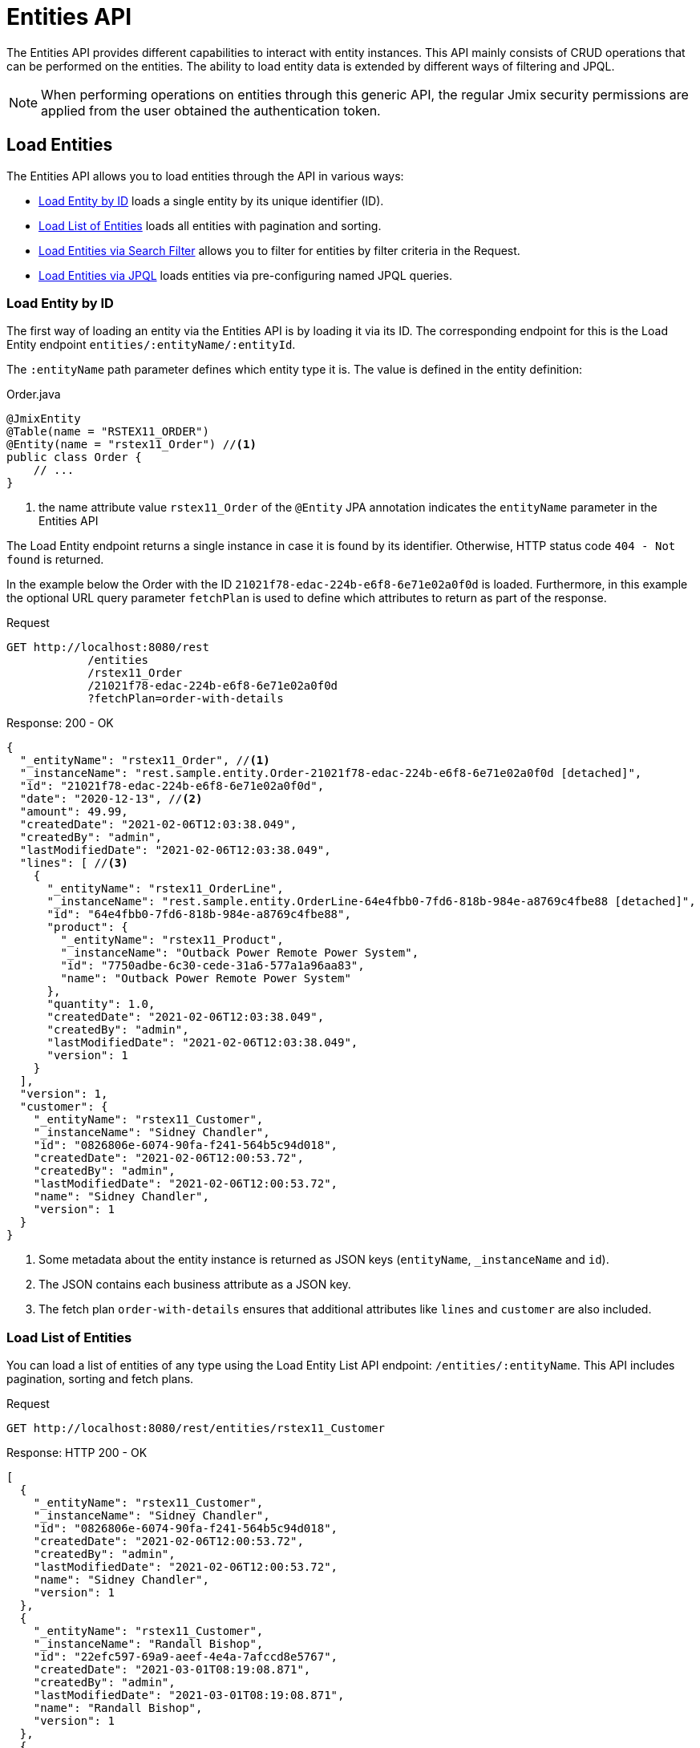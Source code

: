 = Entities API

The Entities API provides different capabilities to interact with entity instances. This API mainly consists of CRUD operations that can be performed on the entities. The ability to load entity data is extended by different ways of filtering and JPQL.

NOTE: When performing operations on entities through this generic API, the regular Jmix security permissions are applied from the user obtained the authentication token.


== Load Entities

The Entities API allows you to load entities through the API in various ways:

* <<Load Entity by ID,Load Entity by ID>> loads a single entity by its unique identifier (ID).

* <<Load List of Entities,Load List of Entities>> loads all entities with pagination and sorting.

* <<Load Entities via Search Filter,Load Entities via Search Filter>> allows you to filter for entities by filter criteria in the Request.

* <<Load Entities via JPQL,Load Entities via JPQL>> loads entities via pre-configuring named JPQL queries.


=== Load Entity by ID

The first way of loading an entity via the Entities API is by loading it via its ID. The corresponding endpoint for this is the Load Entity endpoint `entities/:entityName/:entityId`.

The `:entityName` path parameter defines which entity type it is. The value is defined in the entity definition:

[source,java]
.Order.java
----

@JmixEntity
@Table(name = "RSTEX11_ORDER")
@Entity(name = "rstex11_Order") //<1>
public class Order {
    // ...
}
----
<1> the name attribute value `rstex11_Order` of the `@Entity` JPA annotation indicates the `entityName` parameter in the Entities API

The Load Entity endpoint returns a single instance in case it is found by its identifier. Otherwise, HTTP status code `404 - Not found` is returned.

In the example below the Order with the ID `21021f78-edac-224b-e6f8-6e71e02a0f0d` is loaded. Furthermore, in this example the optional URL query parameter `fetchPlan` is used to define which attributes to return as part of the response.

[source, http request]
.Request
----
GET http://localhost:8080/rest
            /entities
            /rstex11_Order
            /21021f78-edac-224b-e6f8-6e71e02a0f0d
            ?fetchPlan=order-with-details
----

[source, json]
.Response: 200 - OK
----
{
  "_entityName": "rstex11_Order", //<1>
  "_instanceName": "rest.sample.entity.Order-21021f78-edac-224b-e6f8-6e71e02a0f0d [detached]",
  "id": "21021f78-edac-224b-e6f8-6e71e02a0f0d",
  "date": "2020-12-13", //<2>
  "amount": 49.99,
  "createdDate": "2021-02-06T12:03:38.049",
  "createdBy": "admin",
  "lastModifiedDate": "2021-02-06T12:03:38.049",
  "lines": [ //<3>
    {
      "_entityName": "rstex11_OrderLine",
      "_instanceName": "rest.sample.entity.OrderLine-64e4fbb0-7fd6-818b-984e-a8769c4fbe88 [detached]",
      "id": "64e4fbb0-7fd6-818b-984e-a8769c4fbe88",
      "product": {
        "_entityName": "rstex11_Product",
        "_instanceName": "Outback Power Remote Power System",
        "id": "7750adbe-6c30-cede-31a6-577a1a96aa83",
        "name": "Outback Power Remote Power System"
      },
      "quantity": 1.0,
      "createdDate": "2021-02-06T12:03:38.049",
      "createdBy": "admin",
      "lastModifiedDate": "2021-02-06T12:03:38.049",
      "version": 1
    }
  ],
  "version": 1,
  "customer": {
    "_entityName": "rstex11_Customer",
    "_instanceName": "Sidney Chandler",
    "id": "0826806e-6074-90fa-f241-564b5c94d018",
    "createdDate": "2021-02-06T12:00:53.72",
    "createdBy": "admin",
    "lastModifiedDate": "2021-02-06T12:00:53.72",
    "name": "Sidney Chandler",
    "version": 1
  }
}
----
<1> Some metadata about the entity instance is returned as JSON keys (`entityName`, `_instanceName` and `id`).
<2> The JSON contains each business attribute as a JSON key.
<3> The fetch plan `order-with-details` ensures that additional attributes like `lines` and `customer` are also included.

=== Load List of Entities

You can load a list of entities of any type using the Load Entity List API endpoint: `/entities/:entityName`. This API includes pagination, sorting and fetch plans.

[source, http request]
.Request
----
GET http://localhost:8080/rest/entities/rstex11_Customer
----

[source, json]
.Response: HTTP 200 - OK
----
[
  {
    "_entityName": "rstex11_Customer",
    "_instanceName": "Sidney Chandler",
    "id": "0826806e-6074-90fa-f241-564b5c94d018",
    "createdDate": "2021-02-06T12:00:53.72",
    "createdBy": "admin",
    "lastModifiedDate": "2021-02-06T12:00:53.72",
    "name": "Sidney Chandler",
    "version": 1
  },
  {
    "_entityName": "rstex11_Customer",
    "_instanceName": "Randall Bishop",
    "id": "22efc597-69a9-aeef-4e4a-7afccd8e5767",
    "createdDate": "2021-03-01T08:19:08.871",
    "createdBy": "admin",
    "lastModifiedDate": "2021-03-01T08:19:08.871",
    "name": "Randall Bishop",
    "version": 1
  },
  {
    "_entityName": "rstex11_Customer",
    "_instanceName": "Shelby Robinson",
    "id": "bd1c8e90-3d35-cbe2-9efd-167202c758d2",
    "createdDate": "2021-02-06T12:02:05.328",
    "createdBy": "admin",
    "lastModifiedDate": "2021-02-06T12:02:05.328",
    "name": "Shelby Robinson",
    "version": 1
  }
]
----

It is also possible to further control the behavior of the API by using the following URL query parameters:

[NOTE]
.Load Entity List API Query Parameters
====
[horizontal]
fetchPlan:: name of an entity's xref:data-access:fetch-plans.adoc[fetch plan] `(String)`.
limit:: the number of entities to be returned by the API `(int)`.
offset:: the position of the first returned entity `(int)`.
sort:: an entity attribute that will be used for sorting. `+attribute` or `attribute` for ascending order, `-attribute` for descending order `(String)`.
====

The following example demonstrates how to load the third "page" of 5 `Order` entities (the 10 - 15 entity) sorted by the date attribute and containing all attributes of the `order-with-details` fetch plan.

[source, http request]
.Request
----
GET http://localhost:8080/rest
            /entities
            /rstex11_Order
            ?fetchPlan=order-with-details
            &limit=5
            &offset=10
            &sort=+date
----

[source, json]
.Response: HTTP 200 - OK
----
[
  {
    "_entityName": "rstex11_Order",
    "_instanceName": "rest.sample.entity.Order-21021f78-edac-224b-e6f8-6e71e02a0f0d [detached]",
    "id": "21021f78-edac-224b-e6f8-6e71e02a0f0d",
    "date": "2020-12-13",
    "amount": 49.99,
    "createdDate": "2021-02-06T12:03:38.049",
    "createdBy": "admin",
    "lastModifiedDate": "2021-02-06T12:03:38.049",
    "lines": [
      {
        "_entityName": "rstex11_OrderLine",
        "_instanceName": "rest.sample.entity.OrderLine-64e4fbb0-7fd6-818b-984e-a8769c4fbe88 [detached]",
        "id": "64e4fbb0-7fd6-818b-984e-a8769c4fbe88",
        "product": {
          "_entityName": "rstex11_Product",
          "_instanceName": "Outback Power Remote Power System",
          "id": "7750adbe-6c30-cede-31a6-577a1a96aa83",
          "name": "Outback Power Remote Power System"
        },
        "quantity": 1.0,
        "createdDate": "2021-02-06T12:03:38.049",
        "createdBy": "admin",
        "lastModifiedDate": "2021-02-06T12:03:38.049",
        "version": 1
      }
    ],
    "version": 1,
    "customer": {
      "_entityName": "rstex11_Customer",
      "_instanceName": "Sidney Chandler",
      "id": "0826806e-6074-90fa-f241-564b5c94d018",
      "createdDate": "2021-02-06T12:00:53.72",
      "createdBy": "admin",
      "lastModifiedDate": "2021-02-06T12:00:53.72",
      "name": "Sidney Chandler",
      "version": 1
    }
  },
  {
    "_entityName": "rstex11_Order",
    "_instanceName": "rest.sample.entity.Order-41aae331-b46b-85ee-b0bc-2de8cbf1ab86 [detached]",
    "id": "41aae331-b46b-85ee-b0bc-2de8cbf1ab86",
    "date": "2021-02-02",
    "amount": 283.55,
    "createdDate": "2021-02-06T12:04:37.372",
    "createdBy": "admin",
    "lastModifiedDate": "2021-02-06T12:04:37.372",
    "lines": [
      {
        "_entityName": "rstex11_OrderLine",
        "_instanceName": "rest.sample.entity.OrderLine-d89df652-9d06-8d3e-2f26-5387e96e5b5d [detached]",
        "id": "d89df652-9d06-8d3e-2f26-5387e96e5b5d",
        "product": {
          "_entityName": "rstex11_Product",
          "_instanceName": "Cotek Battery Charger",
          "id": "1ed85c7a-89f1-c339-a738-16307ed6003a",
          "name": "Cotek Battery Charger"
        },
        "quantity": 1.0,
        "createdDate": "2021-02-06T12:04:37.372",
        "createdBy": "admin",
        "lastModifiedDate": "2021-02-06T12:04:37.372",
        "version": 1
      },
      {
        "_entityName": "rstex11_OrderLine",
        "_instanceName": "rest.sample.entity.OrderLine-7ccd45ec-8878-2a4a-2c24-b5ac053b6d4c [detached]",
        "id": "7ccd45ec-8878-2a4a-2c24-b5ac053b6d4c",
        "product": {
          "_entityName": "rstex11_Product",
          "_instanceName": "Solar-One HUP Flooded Battery 48V",
          "id": "1860904a-5444-9c3e-9dc1-1d7a26d9ac19",
          "name": "Solar-One HUP Flooded Battery 48V"
        },
        "quantity": 1.0,
        "createdDate": "2021-02-06T12:04:37.372",
        "createdBy": "admin",
        "lastModifiedDate": "2021-02-06T12:04:37.372",
        "version": 1
      }
    ],
    "version": 1,
    "customer": {
      "_entityName": "rstex11_Customer",
      "_instanceName": "Shelby Robinson",
      "id": "bd1c8e90-3d35-cbe2-9efd-167202c758d2",
      "name": "Shelby Robinson",
      "version": 1
    }
  }
]
----

NOTE: Every entity in the response has a `_entityName` attribute with the name of the entity, and an `_instanceName` attribute with the xref:data-model:entities.adoc#instance-name[Instance Name] of the entity.

=== Load Entities via Search Filter

You can specify filter criteria when loading entities using the Entity Search Endpoint: `/entities/:entityName/search`.

Both HTTP methods `GET` and `POST` are possible when interacting with the search endpoint. In both cases the filter criterion has to be provided as part of the request.

The filter definition is a JSON structure that contains a set of conditions. A condition consists of the `property`, `operator` and `value` attributes.

[NOTE]
.Filter Condition
====
[horizontal]
property:: the entity attribute that is being filtered on (like `amount` on the Order entity).
+
In case the attribute is a reference to another entity, it can also be a property path like `customer.name`

operator:: the filter operator. The following values are possible (depending on the property type):
+
`=`, `>`, `>=`, `<`, `&lt;=`, `<>`, `startsWith`, `endsWith`, `contains`, `doesNotContain`, `in`, `notIn`, `notEmpty`, `isNull`

value:: the value to search for. Value is not required for the `notEmpty` and `isNull` operators.
====

Additionally, conditions can be combined via `AND`, `OR` group conditions in order to define more complex filter criterion. The JSON structure of the filter definitions looks like this:

[source,json]
.Filter Criterion JSON structure
----
{
  "conditions": [
    {
      "group": "OR",
      "conditions": [
        {
          "property": "stringField",
          "operator": "=",
          "value": "stringValue"
        },
        {
          "property": "intField",
          "operator": ">",
          "value": 100
        }
      ]
    },
    {
      "property": "booleanField",
      "operator": "=",
      "value": true
    }
  ]
}
----

This is a representation of the Filter criterion: `\((stringField = stringValue) OR (intField > 100) AND (booleanField = true))`.

When using the HTTP POST method, the filter is part of the request body.

[source,http request]
.Filter POST Request
----
POST http://localhost:8080/rest/entities/rstex11_Order/search

{
  "filter": {
    "conditions": [
      {
        "property": "customer.name",
        "operator": "=",
        "value": "Shelby Robinson"
      }
    ]
  }
}
----

When using the `GET` method, the JSON filter criterion needs to be transferred via the URL Query parameter `filter`.

[source, http request]
.Filter GET Request
----
GET http://localhost:8080/rest
            /entities
            /rstex11_Order
            /search
            ?filter={"conditions":[{"property":"customer.name","operator":"contains","value":"Shelby"}]}
----

[IMPORTANT]
.URI Encoding
====
The HTTP URI standard only allows ASCII characters as part of the URI / URL. When using URL Query parameters for the filter definition, the JSON definition has to be URL encoded in order to match this requirement. This is also true for the `value` data that normally contains user input.

As there is also a practical limit of the URI length that can cause problems for big filter definitions, the `POST` method for filtering entities should be preferred as those restrictions do not apply.
====

=== Load Entities via JPQL

Another alternative to load entities from the application is to use predefined JPQL queries. The Entity Query Endpoint `/queries/:entityName/:queryName` is responsible for providing this capability. Queries can contain a list of parameters, that needs to be provided by the client. Additionally, the endpoint contains the same general parameters for pagination, fetch plans etc.


[TIP]
.When to use JPQL vs. Search Filter?
====
Jmix provides various ways to load entity data in a generic way. Use pre-defined JPQL queries when the search filter is not advanced enough to express the filter criterion. Also in case the parameter should be pre-defined and not be adjustable by the API client.
====

==== JPQL Query Configuration

In order to use the Entity Query endpoint you need to define the accessible queries. This happens via an XML configuration file, normally called `rest-queries.xml`. You need to create this new file in your Jmix application under `src/main/resources`. It lists all published queries with information about its parameters.

[source,xml]
.rest-queries.xml
----
<?xml version="1.0"?>
<queries xmlns="http://jmix.io/schema/rest/queries">
    <query name="ordersByDate" entity="rstex11_Order" fetchPlan="order-with-details">
        <jpql><![CDATA[select e from rstex11_Order e where e.date = :orderDate]]></jpql>
        <params>
            <param name="orderDate" type="java.time.LocalDate"/>
        </params>
    </query>
    <query name="ordersByCustomerName" entity="rstex11_Order" fetchPlan="order-with-details">
        <jpql><![CDATA[select e from rstex11_Order e where e.customer.name = :customerName]]></jpql>
        <params>
            <param name="customerName" type="java.lang.String"/>
        </params>
    </query>
</queries>
----

A query needs to have a unique `name` value as well as an `entity` reference. The combination of `name` and `entity` needs to be unique. Also, a `fetchPlan` needs to be referenced to indicate which entity attributes are returned.

In the `<jpql>` tag the actual query is configured. The parameters need to be listed within the `params` tag defining their name and Java type. In the query parameters you can reference via their name prefixed with a colon like `:customerName`.

After the file has been created and the queries have been defined, you need to register the `rest-queries.xml` configuration in the `application.properties` of your Jmix application:

[source,properties]
.application.properties
----
jmix.rest.queriesConfig = rest/sample/rest-queries.xml
----

You can invoke the Entity Query endpoint either by the `GET` or `POST` HTTP method. In case of the `GET`, the parameters are appended as URL query parameters.

[source, http request]
.Query API GET Request
----
GET http://localhost:8080/rest
        /queries
        /rstex11_Order
        /ordersByDate
        ?orderDate=2020-02-02
----


[IMPORTANT]
.URI Encoding
====
The URL should only contain ASCII characters. This means the values of the parameters need to be URL encoded, as those values normally represent direct user input and therefore it cannot be ensured that non-ascii characters are used.
====

In the case of using `POST`, the query parameters are transferred in the JSON body containing each parameter as a key.

[source, http request]
.Query API POST Request
----
POST http://localhost:8080/rest/queries/rstex11_Order/ordersByCustomerName

{
  "customerName": "Shelby Robinson"
}
----

==== Collection Parameters

It is also possible to define a parameter as a collection type. In this case the query definition should contain a `[]` indicator after the Java type.

[source,xml]
.rest-queries.xml
----
<?xml version="1.0"?>
<queries xmlns="http://jmix.io/schema/rest/queries">
    <query name="ordersByIds" entity="rstex11_Order" fetchPlan="order-with-details">
        <jpql><![CDATA[select e from rstex11_Order e where e.id in :ids]]></jpql>
        <params>
            <param name="ids" type="java.util.UUID[]"/> // <1>
        </params>
    </query>
</queries>
----
<1> The `ids` parameter is marked as collection of `UUID` type.

When this parameter is used in a query, the corresponding  IDs have to be provided as a JSON array.

[source, http request]
.Query API Collection Parameters Request
----
POST http://localhost:8080/rest/queries/rstex11_Order/ordersByIds

{
  "ids": [
    "41aae331-b46b-85ee-b0bc-2de8cbf1ab86",
    "21021f78-edac-224b-e6f8-6e71e02a0f0d"
  ]
}
----

== Create Entities

The Entities API lets you create entities by performing a `POST` request against the `/entities/:entityName` endpoint.

The request body contains a JSON object with the attributes of the entity.

NOTE: Attributes from xref:data-model:entities.adoc#traits[entity traits] like `id` or `createdBy` should not be part of the request. Those attributes are automatically added by Jmix while storing the entity.

When the entity is created successfully, the HTTP response status code `201 - Created` is returned. By default, a JSON metadata representation of the entity is returned mainly containing the newly created `id` attribute for further reference.

[source, http request]
.Request
----
POST http://localhost:8080/rest/entities/rstex11_Customer

{
  name: "Randall Bishop"
}
----


[source, json]
.Response: 201 - Created
----
{
  "_entityName": "rstex11_Customer",
  "_instanceName": "Randall Bishop",
  "id": "78e7996d-8b69-6526-8e9f-16262a1c4113"
}
----

Alternatively it is possible to define which attributes should be returned once the entity is created. This can be achieved through the URL query parameter `responseFetchPlan`. E.g. `/entities/rstex11_Order?responseFetchPlan=order-with-details` would return the complete order with all its details containing order lines, customer references etc.

TIP: The HTTP response Header `Location` indicates also the URL to the newly created entity instance for further operations (like fetching, updating or deleting).

=== Entity Validation

When an entity is created or updated, the regular entity validation is active and enforced by default. This means that invalid input (according to the entity validation annotations) from the API is rejected with the HTTP response status code `400 - Bad Request`.

The API returns detailed error messages for each validation violation in the following form of a JSON array. Each entry follows the structure:

[NOTE]
.Validation Error structure
====
[horizontal]
message:: the (translated) human-readable error message of the violation
messageTemplate:: the non-interpolated error message for this constraint violation
path:: the attribute name (or property path) of the attribute that caused the violation
invalidValue:: the value that was part of the request for the attribute, which causes the violation
====

The following request contains two errors in the request, as 1. the `customer` attribute is required and 2. the `date` should not be in the future.

[source, http request]
.Invalid Request
----
POST http://localhost:8080/rest/entities/rstex11_Order

{
  "date": "2048-01-01",
  "amount": 49.99,
  "customer": null
}
----

The API then returns the list of violations of the entity validations.

[source, json]
.Response: 400 - Bad Request
----
[
  {
    "message": "javax.validation.constraints.PastOrPresent.message",
    "messageTemplate": "{javax.validation.constraints.PastOrPresent.message}",
    "path": "date",
    "invalidValue": "2048-01-01"
  },
  {
    "message": "may not be null",
    "messageTemplate": "{javax.validation.constraints.NotNull.message}",
    "path": "customer",
    "invalidValue": null
  }
]
----


=== Association Attributes

When the entity to create should be linked to another existing entity, it is required to reference the other entity in the request.

In the Order example, you want to reference a Customer via the `customer` attribute when you create the Order. This is done through a JSON object containing only the ID of the existing entity. Jmix performs a lookup of the customer by the provided ID from the JSON request and links the customer to the new order.

[source, http request]
.Request with N:1 reference
----
POST http://localhost:8080/rest/entities/rstex11_Order

{
  "customer": {
    "id": "f88597ff-009d-1cf2-4a90-a4fb5b08d835"
  },
  "date": "2021-03-01",
  "amount": 130.08
}
----

For all kinds of associations: `1:N`, `N:1`, `M:N` the way to reference other entities is the always via its ID.

The second example shows how to link a `Product` to multiple `ProductTag` entities via an `M:N` relationship, as described in the Product entity definition.

[source,java]
.Product.java
----

@JmixEntity
@Table(name = "RSTEX11_PRODUCT")
@Entity(name = "rstex11_Product")
public class Product {

    @JoinTable(name = "RSTEX11_PRODUCT_PRODUCT_TAG_LINK",
            joinColumns = @JoinColumn(name = "PRODUCT_ID"),
            inverseJoinColumns = @JoinColumn(name = "PRODUCT_TAG_ID"))
    @ManyToMany
    private List<ProductTag> tags;

    // ...

}
----

In the request the `ProductTag` entity instances are references by their ids. This time, the JSON object is put into an array, as there are multiple product tags to reference.

[source, http request]
.Request with M:N references
----
POST http://localhost:8080/rest/entities/rstex11_Product?responseFetchPlan=product-with-tags

{
  "name": "123",
  "price": 99.95,
  "tags": [
    {
      "id": "333f3a20-c47b-4bc9-ba34-a72d2d815695" // <1>
    },
    {
      "id": "c4c028f0-fec1-7512-83cd-c17537d1f502"
    }
  ]
}
----

[source, json]
.Response: 201 - Created
----
{
  "_entityName": "rstex11_Product",
  "_instanceName": "123",
  "id": "f0e04748-dcdf-d856-2482-2904f2126fcc",
  "createdDate": "2021-03-02",
  "createdBy": "admin",
  "lastModifiedDate": "2021-03-02",
  "price": 99.95,
  "name": "123",
  "version": 1,
  "tags": [
    {
      "_entityName": "rstex11_ProductTag",
      "_instanceName": "shiny",
      "id": "333f3a20-c47b-4bc9-ba34-a72d2d815695", // <2>
      "name": "shiny"
    },
    {
      "_entityName": "rstex11_ProductTag",
      "_instanceName": "great",
      "id": "c4c028f0-fec1-7512-83cd-c17537d1f502",
      "name": "great"
    }
  ]
}
----
<1> The tags are referenced as a list of JSON objects containing the ID of the already existing `ProductTag`.
<2> The response contains the stored association to the two `ProductTag` entities.

=== Composition Attributes

For attributes that are marked as `@Composition` the situation is slightly different. As this relationship type indicates that the child entities only exists as part of the parent entity, it is also possible to directly create child entites as part of the request to create a parent.

In the next example, the `OrderLine` entity is a child entity of the `Order` entity. This is expressed through the `@Composition` annotation on the `lines` attribute of the `Order` entity.

[source, java]
.Order.java
----
public class Order {
    @JmixGeneratedValue
    @Column(name = "ID", nullable = false)
    @Id
    private UUID id;

    @Composition
    @OneToMany(mappedBy = "order")
    private List<OrderLine> lines;

    // ...
}
----

When you create an order through the API you can directly create its order lines as part of the request. In this case all the attributes of the child entity need to be provided. The relationship from the parent to the child does not need to be additionally referenced. Putting the child entity into the JSON array is enough to establish the connection.

The following JSON request will create an order with its order lines:

[source, http request]
.Request with child entities
----
POST http://localhost:8080/rest/entities/rstex11_Order

{
  "customer": {
    "id": "f88597ff-009d-1cf2-4a90-a4fb5b08d835"
  },
  "date": "2021-03-01",
  "amount": 130.08,
  "lines": [ // <1>
    {
      "quantity": 2,
      "product": {
        "id": "7750adbe-6c30-cede-31a6-577a1a96aa83"  // <2>
      }
    },
    {
      "quantity": 1,
      "product": {
        "code": "1ed85c7a-89f1-c339-a738-16307ed6003a"
      }
    }
  ]
}
----
<1> order lines are created as an array of JSON objects containing all the attributes of the entity
<2> in case a child entity needs to reference another entity (like the `N:1` reference from the `OrderLine` to `Product`), the same rules of referencing via JSON object containing the ID apply


== Update Entities

The Entities API also allows updating already existing entities. The endpoint for this operation is the Update Entity endpoint: `/entities/:entityName/:entityId`. The URL is the same as for the <<Load Entity by ID,Load Entity by ID>> as they are both pointing to the same resource (the entity). But the HTTP method for using the Update Entity endpoint is `PUT`.

When the entity is updated successfully, the HTTP response status code `200 - OK` is returned. By default, a JSON metadata representation of the entity is returned mainly containing the `id` attribute for further reference.

[source, http request]
.Request
----
PUT http://localhost:8080/rest
            /entities
            /rstex11_Customer
            /13f01f59-8e5f-4fd9-802b-66501d49ac99

{
  name: "Updated Name"
}
----


[source, json]
.Response: 200 - OK
----
{
  "_entityName": "rstex11_Customer",
  "_instanceName": "Updated Name",
  "id": "13f01f59-8e5f-4fd9-802b-66501d49ac99"
}
----

Generally the Update Entity API behalves similar to the <<Create Entities,Create Entity API>> regards validation and entity referencing. The differences when it comes to collection Associations will be described below.


=== Association Attributes

In case of an Update of association attributes, the Update Entity endpoint will _replace_ the existing collection, as
